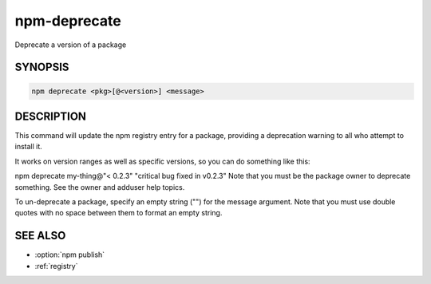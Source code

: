 npm-deprecate
============================================================================================

Deprecate a version of a package

SYNOPSIS
-------------------

.. program:: npm

.. option:: deprecate

.. code-block:: sh

   npm deprecate <pkg>[@<version>] <message>

DESCRIPTION
-------------------
This command will update the npm registry entry for a package, providing a deprecation warning to all who attempt to install it.

It works on version ranges as well as specific versions, so you can do something like this:

npm deprecate my-thing@"< 0.2.3" "critical bug fixed in v0.2.3"
Note that you must be the package owner to deprecate something. See the owner and adduser help topics.

To un-deprecate a package, specify an empty string ("") for the message argument. Note that you must use double quotes with no space between them to format an empty string.

SEE ALSO
-------------------

- :option:`npm publish`
- :ref:`registry`
